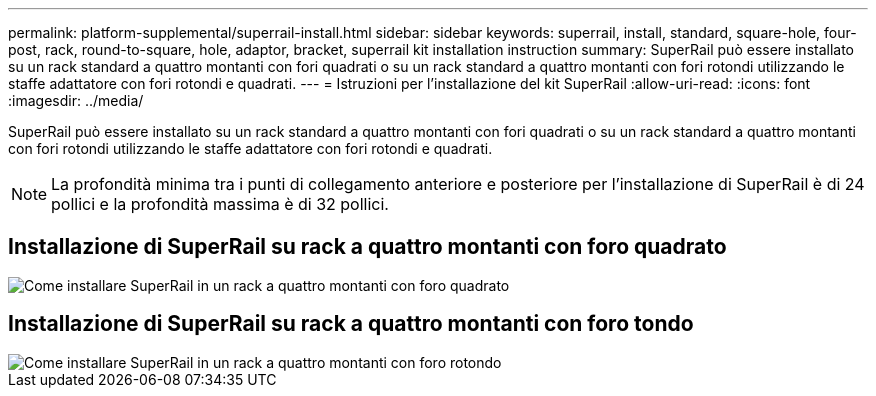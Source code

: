 ---
permalink: platform-supplemental/superrail-install.html 
sidebar: sidebar 
keywords: superrail, install, standard, square-hole, four-post, rack, round-to-square, hole, adaptor, bracket, superrail kit installation instruction 
summary: SuperRail può essere installato su un rack standard a quattro montanti con fori quadrati o su un rack standard a quattro montanti con fori rotondi utilizzando le staffe adattatore con fori rotondi e quadrati. 
---
= Istruzioni per l'installazione del kit SuperRail
:allow-uri-read: 
:icons: font
:imagesdir: ../media/


[role="lead"]
SuperRail può essere installato su un rack standard a quattro montanti con fori quadrati o su un rack standard a quattro montanti con fori rotondi utilizzando le staffe adattatore con fori rotondi e quadrati.


NOTE: La profondità minima tra i punti di collegamento anteriore e posteriore per l'installazione di SuperRail è di 24 pollici e la profondità massima è di 32 pollici.



== Installazione di SuperRail su rack a quattro montanti con foro quadrato

image::../media/drw_superrail_square_hole_four_post_kit_re_release.png[Come installare SuperRail in un rack a quattro montanti con foro quadrato]



== Installazione di SuperRail su rack a quattro montanti con foro tondo

image::../media/drw_superrail_round_hole_four_post_kit_re_release.png[Come installare SuperRail in un rack a quattro montanti con foro rotondo]
